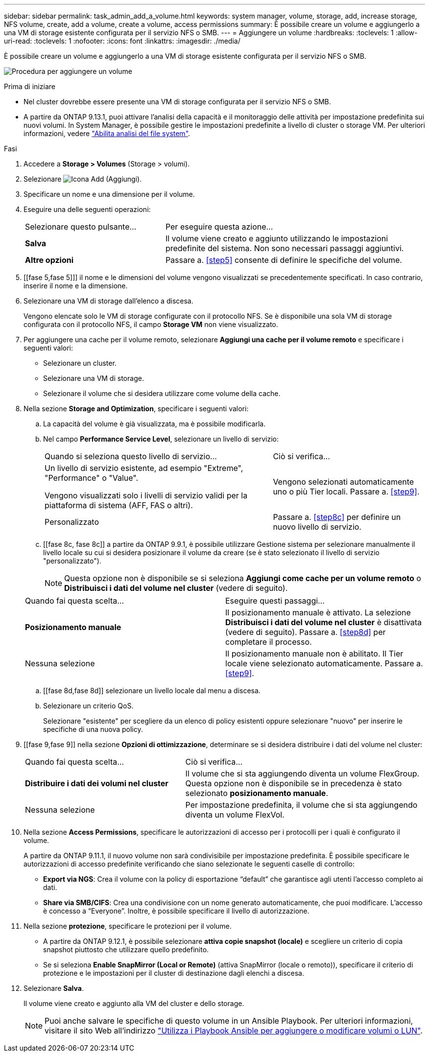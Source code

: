 ---
sidebar: sidebar 
permalink: task_admin_add_a_volume.html 
keywords: system manager, volume, storage, add, increase storage, NFS volume, create, add a volume, create a volume, access permissions 
summary: È possibile creare un volume e aggiungerlo a una VM di storage esistente configurata per il servizio NFS o SMB. 
---
= Aggiungere un volume
:hardbreaks:
:toclevels: 1
:allow-uri-read: 
:toclevels: 1
:nofooter: 
:icons: font
:linkattrs: 
:imagesdir: ./media/


[role="lead"]
È possibile creare un volume e aggiungerlo a una VM di storage esistente configurata per il servizio NFS o SMB.

image:workflow_admin_add_a_volume.gif["Procedura per aggiungere un volume"]

.Prima di iniziare
* Nel cluster dovrebbe essere presente una VM di storage configurata per il servizio NFS o SMB.
* A partire da ONTAP 9.13.1, puoi attivare l'analisi della capacità e il monitoraggio delle attività per impostazione predefinita sui nuovi volumi. In System Manager, è possibile gestire le impostazioni predefinite a livello di cluster o storage VM. Per ulteriori informazioni, vedere https://docs.netapp.com/us-en/ontap/task_nas_file_system_analytics_enable.html["Abilita analisi del file system"].


.Fasi
. Accedere a *Storage > Volumes* (Storage > volumi).
. Selezionare image:icon_add.gif["Icona Add (Aggiungi)"].
. Specificare un nome e una dimensione per il volume.
. Eseguire una delle seguenti operazioni:
+
[cols="35,65"]
|===


| Selezionare questo pulsante... | Per eseguire questa azione... 


| *Salva* | Il volume viene creato e aggiunto utilizzando le impostazioni predefinite del sistema. Non sono necessari passaggi aggiuntivi. 


| *Altre opzioni* | Passare a. <<step5>> consente di definire le specifiche del volume. 
|===
. [[fase 5,fase 5]]] il nome e le dimensioni del volume vengono visualizzati se precedentemente specificati. In caso contrario, inserire il nome e la dimensione.
. Selezionare una VM di storage dall'elenco a discesa.
+
Vengono elencate solo le VM di storage configurate con il protocollo NFS. Se è disponibile una sola VM di storage configurata con il protocollo NFS, il campo *Storage VM* non viene visualizzato.

. Per aggiungere una cache per il volume remoto, selezionare *Aggiungi una cache per il volume remoto* e specificare i seguenti valori:
+
** Selezionare un cluster.
** Selezionare una VM di storage.
** Selezionare il volume che si desidera utilizzare come volume della cache.


. Nella sezione *Storage and Optimization*, specificare i seguenti valori:
+
.. La capacità del volume è già visualizzata, ma è possibile modificarla.
.. Nel campo *Performance Service Level*, selezionare un livello di servizio:
+
[cols="60,40"]
|===


| Quando si seleziona questo livello di servizio... | Ciò si verifica... 


 a| 
Un livello di servizio esistente, ad esempio "Extreme", "Performance" o "Value".

Vengono visualizzati solo i livelli di servizio validi per la piattaforma di sistema (AFF, FAS o altri).
| Vengono selezionati automaticamente uno o più Tier locali. Passare a. <<step9>>. 


| Personalizzato | Passare a. <<step8c>> per definire un nuovo livello di servizio. 
|===
.. [[fase 8c, fase 8c]] a partire da ONTAP 9.9.1, è possibile utilizzare Gestione sistema per selezionare manualmente il livello locale su cui si desidera posizionare il volume da creare (se è stato selezionato il livello di servizio "personalizzato").
+

NOTE: Questa opzione non è disponibile se si seleziona *Aggiungi come cache per un volume remoto* o *Distribuisci i dati del volume nel cluster* (vedere di seguito).

+
|===


| Quando fai questa scelta... | Eseguire questi passaggi... 


| *Posizionamento manuale* | Il posizionamento manuale è attivato. La selezione *Distribuisci i dati del volume nel cluster* è disattivata (vedere di seguito). Passare a. <<step8d>> per completare il processo. 


| Nessuna selezione | Il posizionamento manuale non è abilitato. Il Tier locale viene selezionato automaticamente. Passare a. <<step9>>. 
|===
.. [[fase 8d,fase 8d]] selezionare un livello locale dal menu a discesa.
.. Selezionare un criterio QoS.
+
Selezionare "esistente" per scegliere da un elenco di policy esistenti oppure selezionare "nuovo" per inserire le specifiche di una nuova policy.



. [[fase 9,fase 9]] nella sezione *Opzioni di ottimizzazione*, determinare se si desidera distribuire i dati del volume nel cluster:
+
[cols="40,60"]
|===


| Quando fai questa scelta... | Ciò si verifica... 


| *Distribuire i dati dei volumi nel cluster* | Il volume che si sta aggiungendo diventa un volume FlexGroup. Questa opzione non è disponibile se in precedenza è stato selezionato *posizionamento manuale*. 


| Nessuna selezione | Per impostazione predefinita, il volume che si sta aggiungendo diventa un volume FlexVol. 
|===
. Nella sezione *Access Permissions*, specificare le autorizzazioni di accesso per i protocolli per i quali è configurato il volume.
+
A partire da ONTAP 9.11.1, il nuovo volume non sarà condivisibile per impostazione predefinita. È possibile specificare le autorizzazioni di accesso predefinite verificando che siano selezionate le seguenti caselle di controllo:

+
** *Export via NGS*: Crea il volume con la policy di esportazione "`default`" che garantisce agli utenti l'accesso completo ai dati.
** *Share via SMB/CIFS*: Crea una condivisione con un nome generato automaticamente, che puoi modificare. L'accesso è concesso a "`Everyone`". Inoltre, è possibile specificare il livello di autorizzazione.


. Nella sezione *protezione*, specificare le protezioni per il volume.
+
** A partire da ONTAP 9.12.1, è possibile selezionare *attiva copie snapshot (locale)* e scegliere un criterio di copia snapshot piuttosto che utilizzare quello predefinito.
** Se si seleziona *Enable SnapMirror (Local or Remote)* (attiva SnapMirror (locale o remoto)), specificare il criterio di protezione e le impostazioni per il cluster di destinazione dagli elenchi a discesa.


. Selezionare *Salva*.
+
Il volume viene creato e aggiunto alla VM del cluster e dello storage.

+

NOTE: Puoi anche salvare le specifiche di questo volume in un Ansible Playbook. Per ulteriori informazioni, visitare il sito Web all'indirizzo link:https://docs.netapp.com/us-en/ontap/task_use_ansible_playbooks_add_edit_volumes_luns.html["Utilizza i Playbook Ansible per aggiungere o modificare volumi o LUN"^].


